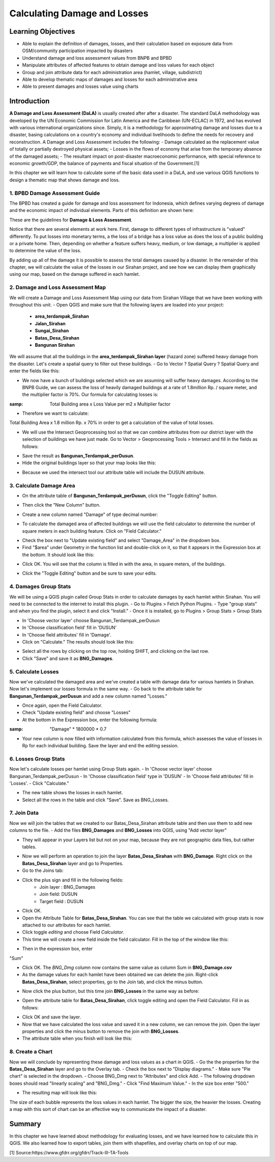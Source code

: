 Calculating Damage and Losses
=============================

Learning Objectives
-------------------

- Able to explain the definition of damages, losses, and their calculation based on exposure data from OSM/community participation impacted by disasters
- Understand damage and loss assessment values from BNPB and BPBD
- Manipulate attributes of affected features to obtain damage and loss values for each object
- Group and join attribute data for each administration area (hamlet, village, subdistrict)
- Able to develop thematic maps of damages and losses for each administrative area
- Able to present damages and losses value using charts


Introduction
------------

**A Damage and Loss Assessment (DaLA)** is usually created after after a disaster.  The standard DaLA methodology was developed by the UN Economic Commission for Latin America and the Caribbean (UN-ECLAC) in 1972, and has evolved with various international organizations since.  Simply, it is a methodology for approximating damage and losses due to a disaster, basing calculations on a country's economy and individual livelihoods to define the needs for recovery and reconstruction.
A Damage and Loss Assessment includes the following:
- Damage calculated as the replacement value of totally or partially destroyed physical assets;
- Losses in the flows of  economy that arise from the temporary absence of the damaged assets;
- The resultant impact on post-disaster macroeconomic performance, with special reference to economic growth/GDP, the balance of payments and fiscal situation of the Government.[1]
 
In this chapter we will learn how to calculate some of the basic data used in a DaLA, and use various QGIS functions to design a thematic map that shows damage and loss.
 
1. BPBD Damage Assessment Guide
...............................
The BPBD has created a guide for damage and loss assessment for Indonesia, which defines varying degrees of damage and the economic impact of individual elements.  Parts of this definition are shown here:


These are the guidelines for **Damage & Loss Assessment**.

.. image:: /static/tutorial/intermediate-analysis/6_1.png
   :align: center

Notice that there are several elements at work here.  First, damage to different types of infrastructure is "valued" differently.  To put losses into monetary terms, a the loss of a bridge has a loss value as does the loss of a public building or a private home.  Then, depending on whether a feature suffers heavy, medium, or low damage, a multiplier is applied to determine the value of the loss.


By adding up all of the damage it is possible to assess the total damages caused by a disaster.  In the remainder of this chapter, we will calculate the value of the losses in our Sirahan project, and see how we can display them graphically using our map, based on the damage suffered in each hamlet.


2. Damage and Loss Assessment Map
..................................
We will create a Damage and Loss Assessment Map using our data from Sirahan Village that we have been working with throughout this unit.
- Open QGIS and make sure that the following layers are loaded into your project:

	* **area_terdampak_Sirahan**
	* **Jalan_Sirahan**
	* **Sungai_Sirahan**
	* **Batas_Desa_Sirahan**
	* **Bangunan Sirahan**
	
.. image:: /static/tutorial/intermediate-analysis/6_2.png
   :align: center

We will assume that all the buildings in the **area_terdampak_Sirahan layer** (hazard zone) suffered heavy damage from the disaster.  Let's create a spatial query to filter out these buildings.
- Go to Vector ? Spatial Query ? Spatial Query and enter the fields like this:

.. image:: /static/tutorial/intermediate-analysis/6_3.png
   :align: center
   
- We now have a bunch of buildings selected which we are assuming will suffer heavy damages.  According to the BNPB Guide, we can assess the loss of heavily damaged buildings at a rate of 1.8million Rp. / square meter, and the multiplier factor is 70%.  Our formula for calculating losses is:
:samp: Total Building area x Loss Value per m2 x Multiplier factor
- Therefore we want to calculate:
Total Building Area x 1.8 million Rp. x 70%
in order to get a calculation of the value of total losses.

- We will use the Intersect Geoprocessing tool so that we can combine attributes from our district layer with the selection of buildings we have just made. Go to Vector > Geoprocessing Tools > Intersect and fill in the fields as follows:
.. image:: /static/tutorial/intermediate-analysis/6_4.png

- Save the result as **Bangunan_Terdampak_perDusun**.
- Hide the original buildings layer so that your map looks like this:

.. image:: /static/tutorial/intermediate-analysis/6_5.png

- Because we used the intersect tool our attribute table will include the DUSUN attribute.

.. image:: /static/tutorial/intermediate-analysis/6_6.png
   :align: center


3. Calculate Damage Area
........................
- On the attribute table of **Bangunan_Terdampak_perDusun**, click the "Toggle Editing" button.

.. image:: /static/tutorial/intermediate-analysis/6_7.png
   :align: center

- Then click the "New Column" button.

.. image:: /static/tutorial/intermediate-analysis/6_8.png
   :align: center

- Create a new column named "Damage" of type decimal number:

.. image:: /static/tutorial/intermediate-analysis/6_9.png
   :align: center

- To calculate the damaged area of affected buildings we will use the field calculator to determine the number of square meters in each building feature.  Click on "Field Calculator."

.. image:: /static/tutorial/intermediate-analysis/6_10.png
   :align: center

- Check the box next to "Update existing field" and select "Damage_Area" in the dropdown box.
- Find "$area" under Geometry in the function list and double-click on it, so that it appears in the Expression box at the bottom.  It should look like this:

.. image:: /static/tutorial/intermediate-analysis/6_11.png
   :align: center

- Click OK.  You will see that the column is filled in with the area, in square meters, of the buildings.

.. image:: /static/tutorial/intermediate-analysis/6_12.png
   :align: center

- Click the "Toggle Editing" button and be sure to save your edits.


4. Damages Group Stats
......................
We will be using a QGIS plugin called Group Stats in order to calculate damages by each hamlet within Sirahan.   You will need to be connected to the internet to install this plugin.
- Go to Plugins > Fetch Python Plugins.
- Type "group stats" and when you find the plugin, select it and click "Install."
- Once it is installed, go to Plugins > Group Stats > Group Stats

.. image:: /static/tutorial/intermediate-analysis/6_13.png
   :align: center

- In  'Choose vector layer' choose Bangunan_Terdampak_perDusun
- In  'Choose classification field' fill in 'DUSUN'
- In  'Choose field attributes' fill in 'Damage'.
- Click on "Calculate."  The results should look like this:

.. image:: /static/tutorial/intermediate-analysis/6_14.png
   :align: center

- Select all the rows by clicking on the top row, holding SHIFT, and clicking on the last row.
- Click "Save" and save it as **BNG_Damages**.


5. Calculate Losses
...................
Now we've calculated the damaged area and we've created a table with damage data for various hamlets in Sirahan.  Now let's implement our losses formula in the same way.
- Go back to the attribute table for **Bangunan_Terdampak_perDusun**  and add a new column named "Losses."

.. image:: /static/tutorial/intermediate-analysis/6_15.png
   :align: center

- Once again, open the Field Calculator.
- Check "Update existing field" and choose "Losses"
- At the bottom in the Expression box, enter the following formula:
:samp: "Damage" * 1800000 * 0.7

.. image:: /static/tutorial/intermediate-analysis/6_16.png

- Your new column is now filled with information calculated from this formula, which assesses the value of losses in Rp for each individual building. Save the layer and end the editing session.
6. Losses Group Stats
.....................
Now let's calculate losses per hamlet using Group Stats again.
- In  'Choose vector layer' choose Bangunan_Terdampak_perDusun
- In 'Choose classification field' type in 'DUSUN'
- In 'Choose field attributes' fill in 'Losses'.
- Click "Calculate."  

.. image:: /static/tutorial/intermediate-analysis/6_17.png
   :align: center

- The new table shows the losses in each hamlet.
- Select all the rows in the table and click "Save". Save as BNG_Losses.

7. Join Data
............
Now we will join the tables that we created to our Batas_Desa_Sirahan attribute table and then use them to add new columns to the file.
- Add the files **BNG_Damages** and **BNG_Losses** into QGIS, using "Add vector layer"
 
.. image:: /static/tutorial/intermediate-analysis/6_18.png
   :align: center

- They will appear in your Layers list but not on your map, because they are not geographic data files, but rather tables.

.. image:: /static/tutorial/intermediate-analysis/6_19.png
   :align: center

- Now we will perform an operation to join the layer **Batas_Desa_Sirahan** with **BNG_Damage**. Right click on the **Batas_Desa_Sirahan** layer and go to Properties.
- Go to the Joins tab:

.. image:: /static/tutorial/intermediate-analysis/6_20.png
   :align: center

- Click the plus sign and fill in the following fields:
	- Join layer : BNG_Damages
	-  Join field: DUSUN
	- Target field : DUSUN
- Click OK.
- Open the Attribute Table for **Batas_Desa_Sirahan**.  You can see that the table we calculated with group stats is now attached to our attributes for each hamlet.
- Click toggle *editing* and choose Field *Calculator*.
- This time we will create a new field inside the field calculator.  Fill in the top of the window like this:

.. image:: /static/tutorial/intermediate-analysis/6_21.png
   :align: center
   
- Then in the expression box, enter
"Sum"

.. image:: /static/tutorial/intermediate-analysis/6_22.png

- Click OK.  The *BNG_Dmg* column now contains the same value as column Sum in **BNG_Damage.csv**
- As the damage values for each hamlet have been obtained we can delete the join.  Right-click **Batas_Desa_Sirahan**, select properties, go to the Join tab, and click the minus button.
.. image:: /static/tutorial/intermediate-analysis/6_23.png

- Now click the plus button, but this time join **BNG_Losses** in the same way as before:
 
.. image:: /static/tutorial/intermediate-analysis/6_24.png

- Open the attribute table for **Batas_Desa_Sirahan**, click toggle editing and open the Field Calculator.  Fill in as follows:

.. image:: /static/tutorial/intermediate-analysis/6_25.png
   :align: center


- Click OK and save the layer.
- Now that we have calculated the loss value and saved it in a new column, we can remove the join.  Open the layer properties and click the minus button to remove the join with **BNG_Losses**. 
- The attribute table when you finish will look like this:

.. image:: /static/tutorial/intermediate-analysis/6_26.png
   :align: center


8. Create a Chart
.................
Now we will conclude by representing these damage and loss values as a chart in QGIS.
- Go the the properties for the **Batas_Desa_Sirahan** layer and go to the Overlay tab.
- Check the box next to "Display diagrams."
- Make sure "Pie chart" is selected in the dropdown.
- Choose BNG_Dmg next to "Attributes" and click Add.
- The following dropdown boxes should read "linearly scaling" and "BNG_Dmg."
- Click "Find Maximum Value."
- In the size box enter "500."

.. image:: /static/tutorial/intermediate-analysis/6_27.png
   :align: center

- The resulting map will look like this:

.. image:: /static/tutorial/intermediate-analysis/6_28.png
   :align: center


The size of each bubble represents the loss values in each hamlet. The bigger the size, the heavier the losses.  Creating a map with this sort of chart can be an effective way to communicate the impact of a disaster.


Summary
-------

In this chapter we have learned about methodology for evaluating losses, and we have learned how to calculate this in QGIS.  We also learned how to export tables, join them with shapefiles, and overlay charts on top of our map.


[1] Source:https://www.gfdrr.org/gfdrr/Track-III-TA-Tools
